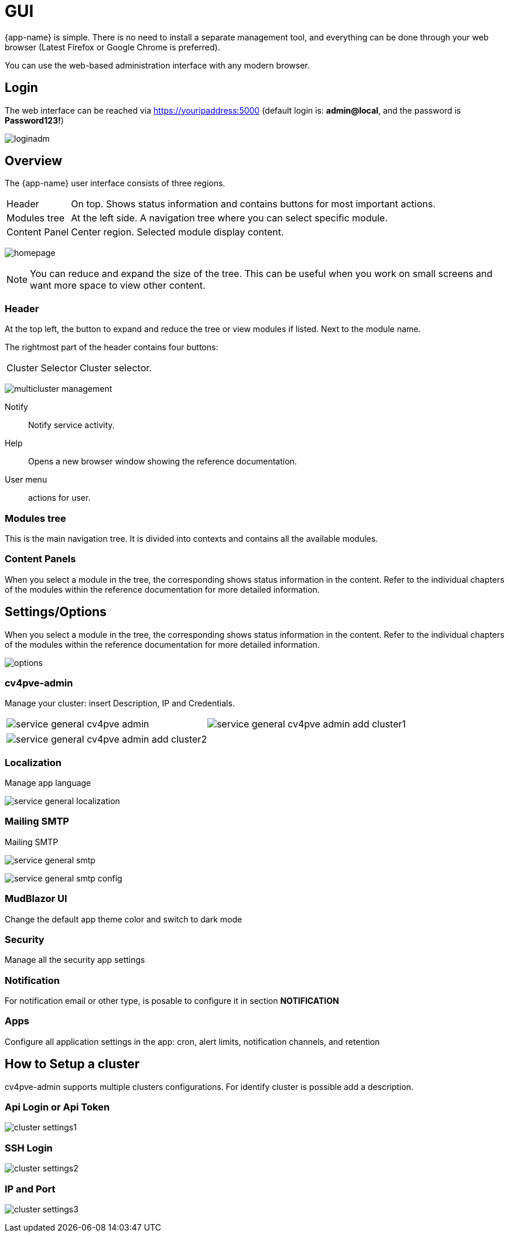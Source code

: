 [[chapter_gui]]
= GUI

{app-name} is simple. There is no need to install a separate management
tool, and everything can be done through your web browser (Latest
Firefox or Google Chrome is preferred).

You can use the web-based administration interface with any modern
browser.

== Login

The web interface can be reached via https://youripaddress:5000
(default login is: *admin@local*, and the password is *Password123!*)

[.thumb]
image:screenshot/login/loginadm.png[]

== Overview

The {app-name} user interface consists of three regions.

[horizontal]

Header:: On top. Shows status information and contains buttons for
most important actions.

Modules tree:: At the left side. A navigation tree where you can select
specific module.

Content Panel:: Center region. Selected module display content.

[.thumb]
image:screenshot/modules/home/homepage.png[]

NOTE: You can reduce and expand the size of the tree. This can be useful when you work on small screens and want more space to view other content.

=== Header

At the top left, the button to expand and reduce the tree or view modules if listed. Next to the module name.

The rightmost part of the header contains four buttons:

[horizontal]

Cluster Selector::  Cluster selector.

[.thumb]
image:screenshot/multicluster/multicluster-management.png[]

Notify::  Notify service activity.

Help:: Opens a new browser window showing the reference documentation.

User menu:: actions for user.

=== Modules tree

This is the main navigation tree. It is divided into contexts and contains all the available modules.

=== Content Panels

When you select a module in the tree, the corresponding shows status information in the content. Refer to the individual chapters of the modules within the reference documentation for more detailed information.

== Settings/Options

When you select a module in the tree, the corresponding shows status information in the content. Refer to the individual chapters of the modules within the reference documentation for more detailed information.

[.thumb]
image:screenshot/modules/settings/options.png[]

=== cv4pve-admin

Manage your cluster: insert Description, IP and Credentials.

[width="100%"]
|=======
| image:screenshot/modules/settings/service-general-cv4pve-admin.png[] | image:screenshot/modules/settings/service-general-cv4pve-admin-add-cluster1.png[]
|=======

[width="100%"]
|=======
| image:screenshot/modules/settings/service-general-cv4pve-admin-add-cluster2.png[]
|=======

=== Localization

Manage app language

[.thumb]
image:screenshot/modules/settings/service-general-localization.png[]

=== Mailing SMTP

Mailing SMTP

[.thumb]
image:screenshot/modules/settings/service-general-smtp.png[]

[.thumb]
image:screenshot/modules/settings/service-general-smtp-config.png[]

=== MudBlazor UI

Change the default app theme color and switch to dark mode

=== Security

Manage all the security app settings

=== Notification

For notification email or other type, is posable to configure it in section **NOTIFICATION**

=== Apps

Configure all application settings in the app: cron, alert limits, notification channels, and retention

== How to Setup a cluster

cv4pve-admin supports multiple clusters configurations. For identify cluster is possible add a description.

===  Api Login or Api Token

[.thumb]
image:screenshot/modules/settings/cluster-settings1.png[]

===  SSH Login

[.thumb]
image:screenshot/modules/settings/cluster-settings2.png[]

===  IP and Port

[.thumb]
image:screenshot/modules/settings/cluster-settings3.png[]